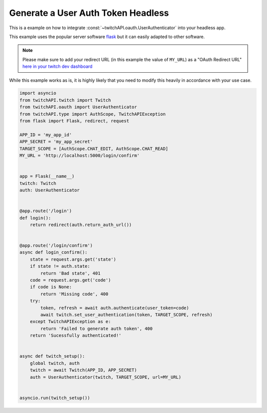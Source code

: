 Generate a User Auth Token Headless
===================================


This is a example on how to integrate :const:`~twitchAPI.oauth.UserAuthenticator` into your headless app.

This example uses the popular server software `flask <https://flask.palletsprojects.com/>`__ but it can easily adapted to other software.

.. note:: Please make sure to add your redirect URL (in this example the value of ``MY_URL``) as a "OAuth Redirect URL" `here in your twitch dev dashboard <https://dev.twitch.tv/console>`__

While this example works as is, it is highly likely that you need to modify this heavily in accordance with your use case.

.. code-block:: python

    import asyncio
    from twitchAPI.twitch import Twitch
    from twitchAPI.oauth import UserAuthenticator
    from twitchAPI.type import AuthScope, TwitchAPIException
    from flask import Flask, redirect, request

    APP_ID = 'my_app_id'
    APP_SECRET = 'my_app_secret'
    TARGET_SCOPE = [AuthScope.CHAT_EDIT, AuthScope.CHAT_READ]
    MY_URL = 'http://localhost:5000/login/confirm'


    app = Flask(__name__)
    twitch: Twitch
    auth: UserAuthenticator


    @app.route('/login')
    def login():
        return redirect(auth.return_auth_url())


    @app.route('/login/confirm')
    async def login_confirm():
        state = request.args.get('state')
        if state != auth.state:
            return 'Bad state', 401
        code = request.args.get('code')
        if code is None:
            return 'Missing code', 400
        try:
            token, refresh = await auth.authenticate(user_token=code)
            await twitch.set_user_authentication(token, TARGET_SCOPE, refresh)
        except TwitchAPIException as e:
            return 'Failed to generate auth token', 400
        return 'Sucessfully authenticated!'


    async def twitch_setup():
        global twitch, auth
        twitch = await Twitch(APP_ID, APP_SECRET)
        auth = UserAuthenticator(twitch, TARGET_SCOPE, url=MY_URL)


    asyncio.run(twitch_setup())

